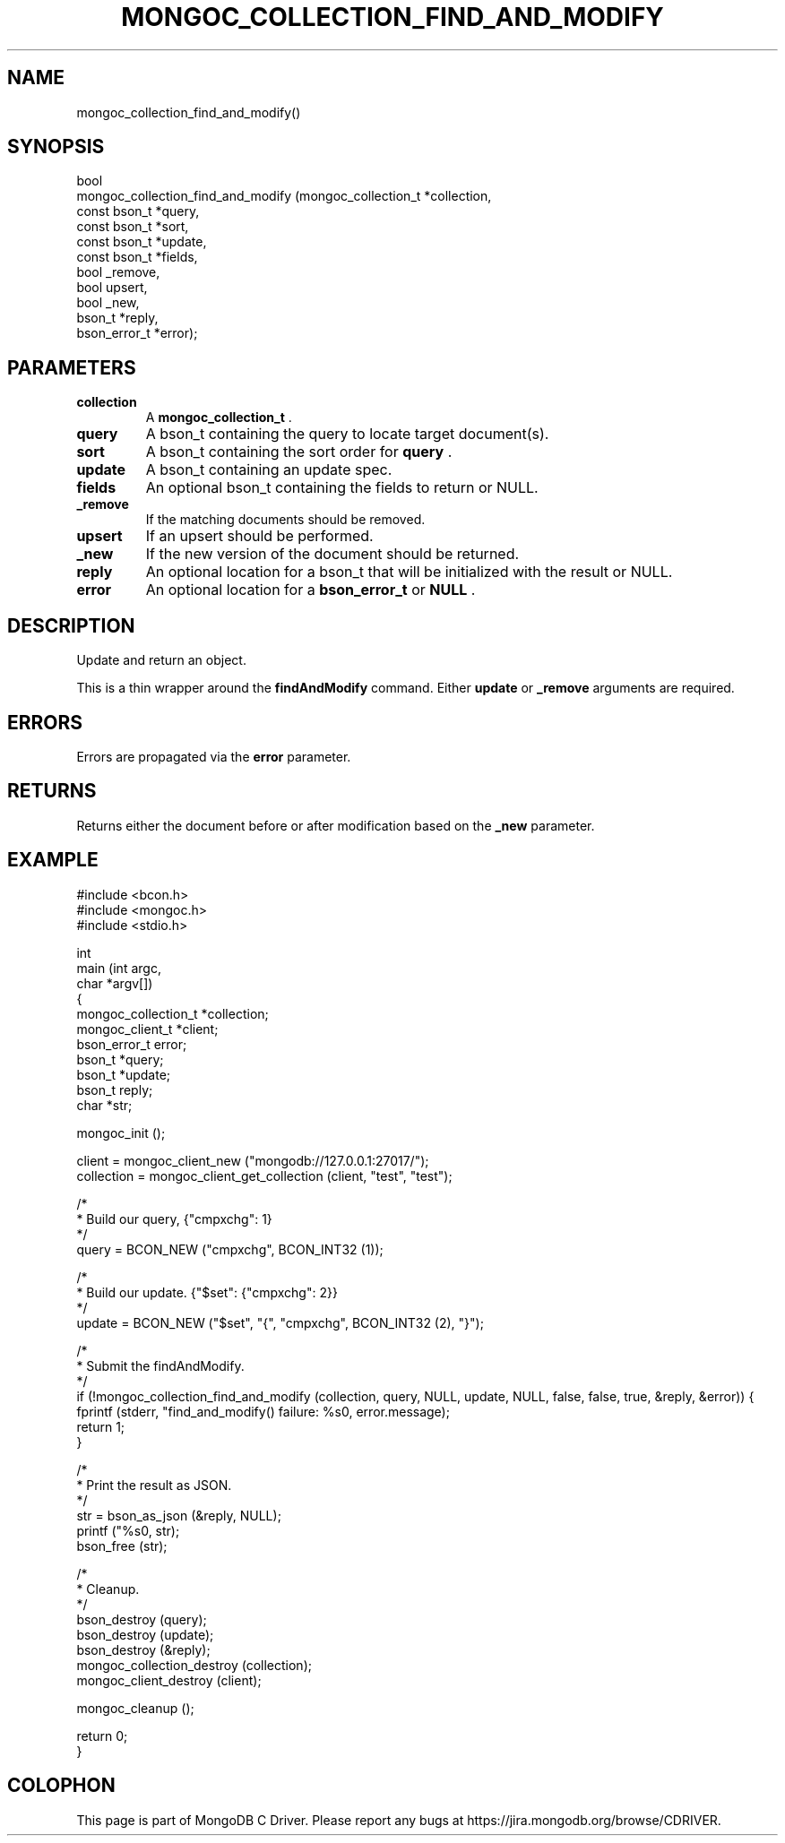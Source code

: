 .\" This manpage is Copyright (C) 2015 MongoDB, Inc.
.\" 
.\" Permission is granted to copy, distribute and/or modify this document
.\" under the terms of the GNU Free Documentation License, Version 1.3
.\" or any later version published by the Free Software Foundation;
.\" with no Invariant Sections, no Front-Cover Texts, and no Back-Cover Texts.
.\" A copy of the license is included in the section entitled "GNU
.\" Free Documentation License".
.\" 
.TH "MONGOC_COLLECTION_FIND_AND_MODIFY" "3" "2015-02-24" "MongoDB C Driver"
.SH NAME
mongoc_collection_find_and_modify()
.SH "SYNOPSIS"

.nf
.nf
bool
mongoc_collection_find_and_modify (mongoc_collection_t *collection,
                                   const bson_t        *query,
                                   const bson_t        *sort,
                                   const bson_t        *update,
                                   const bson_t        *fields,
                                   bool                 _remove,
                                   bool                 upsert,
                                   bool                 _new,
                                   bson_t              *reply,
                                   bson_error_t        *error);
.fi
.fi

.SH "PARAMETERS"

.TP
.B collection
A
.BR mongoc_collection_t
\&.
.LP
.TP
.B query
A bson_t containing the query to locate target document(s).
.LP
.TP
.B sort
A bson_t containing the sort order for
.B query
\&.
.LP
.TP
.B update
A bson_t containing an update spec.
.LP
.TP
.B fields
An optional bson_t containing the fields to return or NULL.
.LP
.TP
.B _remove
If the matching documents should be removed.
.LP
.TP
.B upsert
If an upsert should be performed.
.LP
.TP
.B _new
If the new version of the document should be returned.
.LP
.TP
.B reply
An optional location for a bson_t that will be initialized with the result or NULL.
.LP
.TP
.B error
An optional location for a
.BR bson_error_t
or
.B NULL
\&.
.LP

.SH "DESCRIPTION"

Update and return an object.

This is a thin wrapper around the
.B findAndModify
command. Either
.B update
or
.B _remove
arguments are required.

.SH "ERRORS"

Errors are propagated via the
.B error
parameter.

.SH "RETURNS"

Returns either the document before or after modification based on the
.B _new
parameter.

.SH "EXAMPLE"

.nf

#include <bcon.h>
#include <mongoc.h>
#include <stdio.h>


int
main (int   argc,
      char *argv[])
{
   mongoc_collection_t *collection;
   mongoc_client_t *client;
   bson_error_t error;
   bson_t *query;
   bson_t *update;
   bson_t reply;
   char *str;

   mongoc_init ();

   client = mongoc_client_new ("mongodb://127.0.0.1:27017/");
   collection = mongoc_client_get_collection (client, "test", "test");

   /*
    * Build our query, {"cmpxchg": 1}
    */
   query = BCON_NEW ("cmpxchg", BCON_INT32 (1));

   /*
    * Build our update. {"$set": {"cmpxchg": 2}}
    */
   update = BCON_NEW ("$set", "{", "cmpxchg", BCON_INT32 (2), "}");

   /*
    * Submit the findAndModify.
    */
   if (!mongoc_collection_find_and_modify (collection, query, NULL, update, NULL, false, false, true, &reply, &error)) {
      fprintf (stderr, "find_and_modify() failure: %s\n", error.message);
      return 1;
   }

   /*
    * Print the result as JSON.
    */
   str = bson_as_json (&reply, NULL);
   printf ("%s\n", str);
   bson_free (str);

   /*
    * Cleanup.
    */
   bson_destroy (query);
   bson_destroy (update);
   bson_destroy (&reply);
   mongoc_collection_destroy (collection);
   mongoc_client_destroy (client);

   mongoc_cleanup ();

   return 0;
}
.fi


.BR
.SH COLOPHON
This page is part of MongoDB C Driver.
Please report any bugs at
\%https://jira.mongodb.org/browse/CDRIVER.